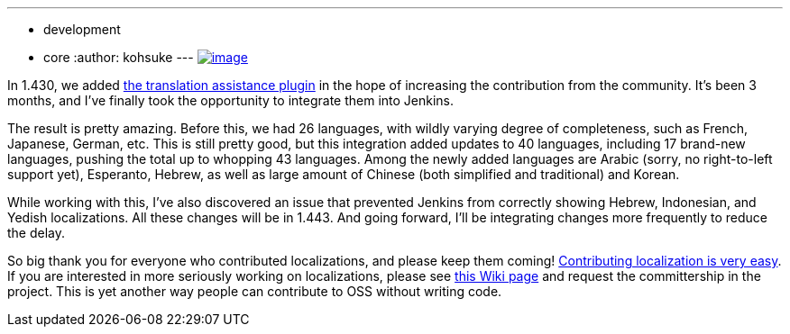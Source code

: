 ---
:layout: post
:title: Community-contributed localizations to be bundled in Jenkins 1.443
:nodeid: 356
:created: 1322841600
:tags:
  - development
  - core
:author: kohsuke
---
https://en.wikipedia.org/wiki/Tower_of_Babel[image:https://upload.wikimedia.org/wikipedia/commons/thumb/e/e1/Brueghel-tower-of-babel.jpg/350px-Brueghel-tower-of-babel.jpg[image]] +

In 1.430, we added https://wiki.jenkins.io/display/JENKINS/Translation+Assistance+Plugin[the translation assistance plugin] in the hope of increasing the contribution from the community. It's been 3 months, and I've finally took the opportunity to integrate them into Jenkins. +

The result is pretty amazing. Before this, we had 26 languages, with wildly varying degree of completeness, such as French, Japanese, German, etc. This is still pretty good, but this integration added updates to 40 languages, including 17 brand-new languages, pushing the total up to whopping 43 languages. Among the newly added languages are Arabic (sorry, no right-to-left support yet), Esperanto, Hebrew, as well as large amount of Chinese (both simplified and traditional) and Korean. +

While working with this, I've also discovered an issue that prevented Jenkins from correctly showing Hebrew, Indonesian, and Yedish localizations. All these changes will be in 1.443. And going forward, I'll be integrating changes more frequently to reduce the delay. +

So big thank you for everyone who contributed localizations, and please keep them coming! https://wiki.jenkins.io/display/JENKINS/Translation+Assistance+Plugin[Contributing localization is very easy]. If you are interested in more seriously working on localizations, please see https://wiki.jenkins.io/display/JENKINS/Internationalization#Internationalization-Whattranslatorsneedtoknow%2Fdo[this Wiki page] and request the committership in the project. This is yet another way people can contribute to OSS without writing code.
